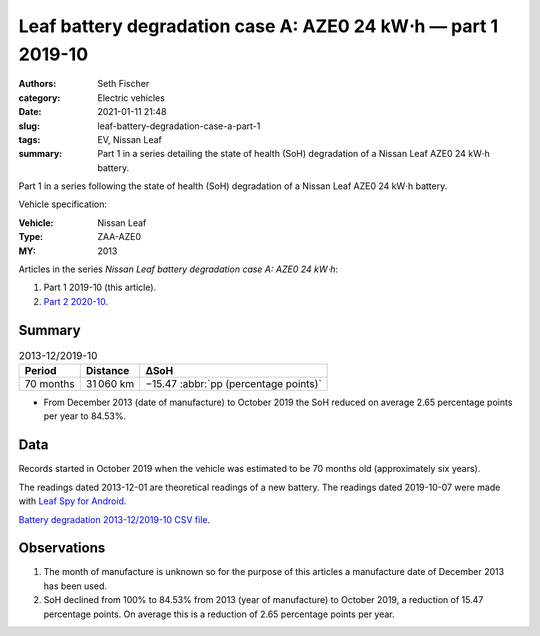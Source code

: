 ==============================================================
Leaf battery degradation case A: AZE0 24 kW⋅h — part 1 2019-10
==============================================================

:authors: Seth Fischer
:category: Electric vehicles
:date: 2021-01-11 21:48
:slug: leaf-battery-degradation-case-a-part-1
:tags: EV, Nissan Leaf
:summary: Part 1 in a series detailing the state of health (SoH) degradation of
    a Nissan Leaf AZE0 24 kW⋅h battery.


Part 1 in a series following the state of health (SoH) degradation of a Nissan
Leaf AZE0 24 kW⋅h battery.

Vehicle specification:

:Vehicle: Nissan Leaf
:Type: ZAA-AZE0
:MY: 2013


Articles in the series *Nissan Leaf battery degradation case A: AZE0 24 kW⋅h*:

1.  Part 1 2019-10 (this article).
2.  `Part 2 2020-10 <{filename}./leaf-battery-degradation-case-a-part-2.rst>`_.


Summary
-------

.. table:: 2013-12/2019-10
    :widths: auto

    +-----------+-----------+---------------------------------------+
    | Period    | Distance  | ∆SoH                                  |
    +===========+===========+=======================================+
    | 70 months | 31 060 km | −15.47 :abbr:`pp (percentage points)` |
    +-----------+-----------+---------------------------------------+


*   From December 2013 (date of manufacture) to October 2019 the SoH reduced on
    average 2.65 percentage points per year to 84.53%.


Data
----

Records started in October 2019 when the vehicle was estimated to be 70 months
old (approximately six years).

The readings dated 2013-12-01 are theoretical readings of a new battery. The
readings dated 2019-10-07 were made with `Leaf Spy for Android`_.

.. csv-table:: Battery degradation 2013-12/2019-10.
    :header-rows: 1
    :widths: auto
    :file: ../static/leaf-battery-degradation-case-a/part-1/battery-2013-12--2019-10.csv

`Battery degradation 2013-12/2019-10 CSV file
<|static|/static/leaf-battery-degradation-case-a/part-1/battery-2013-12--2019-10.csv>`_.


Observations
------------

1.  The month of manufacture is unknown so for the purpose of this articles a
    manufacture date of December 2013 has been used.

2.  SoH declined from 100% to 84.53% from 2013 (year of manufacture) to October
    2019, a reduction of 15.47 percentage points. On average this is a
    reduction of 2.65 percentage points per year.


.. _`Leaf Spy for Android`: https://play.google.com/store/apps/details?id=com.Turbo3.Leaf_Spy_Lite
